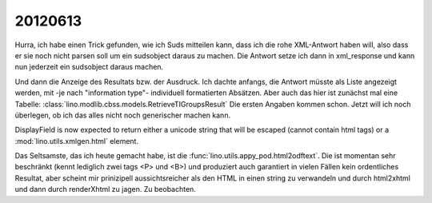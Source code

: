 20120613
========

Hurra, ich habe einen Trick gefunden, wie ich Suds mitteilen kann, 
dass ich die rohe XML-Antwort haben will, also dass er sie noch nicht 
parsen soll um ein sudsobject daraus zu machen. Die Antwort setze ich 
dann in xml_response und kann nun jederzeit ein sudsobject daraus machen.

Und dann die Anzeige des Resultats bzw. der Ausdruck. 
Ich dachte anfangs, die Antwort müsste als Liste angezeigt 
werden, mit -je nach "information type"- 
individuell formatierten  Absätzen.
Aber auch das hier ist zunächst mal eine Tabelle:
:class:`lino.modlib.cbss.models.RetrieveTIGroupsResult`
Die ersten Angaben kommen schon.
Jetzt will ich noch überlegen, 
ob ich das alles nicht noch generischer machen kann.

DisplayField is now expected to return either a unicode
string that will be escaped (cannot contain html tags) 
or a :mod:`lino.utils.xmlgen.html` element.

Das Seltsamste, das ich heute gemacht habe, ist 
die :func:`lino.utils.appy_pod.html2odftext`.
Die ist momentan sehr beschränkt (kennt lediglich zwei tags 
<P> und <B>) und produziert auch garantiert in vielen 
Fällen kein ordentliches Resultat, aber scheint mir prinizipell 
aussichtsreicher als den HTML in einen string zu verwandeln 
und durch html2xhtml und dann durch renderXhtml zu jagen.
Zu beobachten.